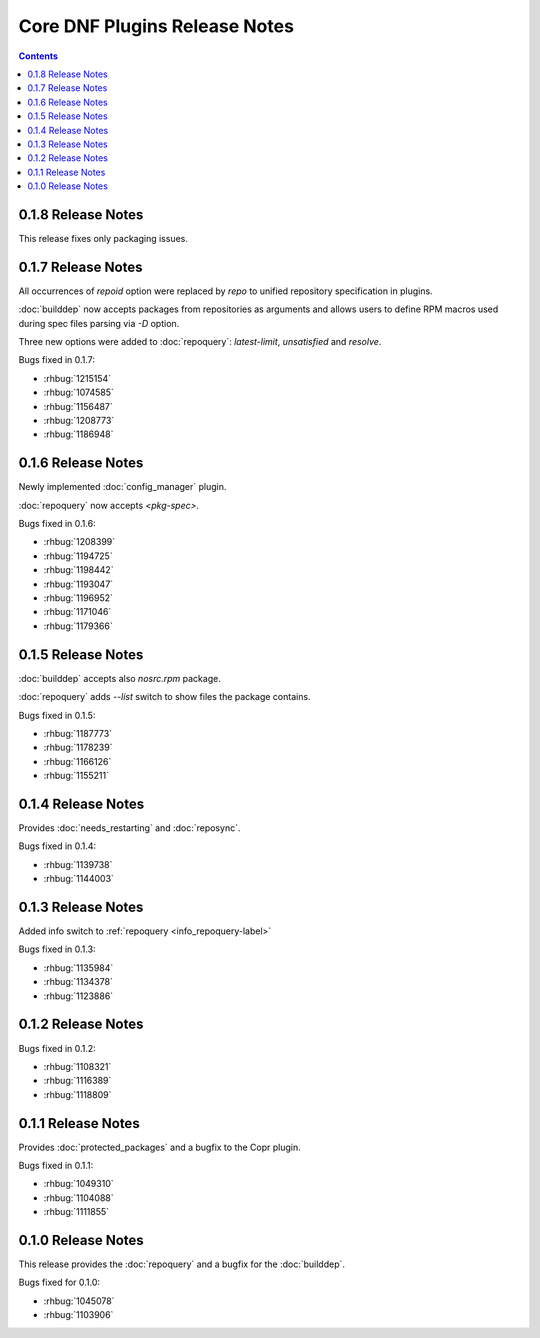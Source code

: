 ..
  Copyright (C) 2014  Red Hat, Inc.

  This copyrighted material is made available to anyone wishing to use,
  modify, copy, or redistribute it subject to the terms and conditions of
  the GNU General Public License v.2, or (at your option) any later version.
  This program is distributed in the hope that it will be useful, but WITHOUT
  ANY WARRANTY expressed or implied, including the implied warranties of
  MERCHANTABILITY or FITNESS FOR A PARTICULAR PURPOSE.  See the GNU General
  Public License for more details.  You should have received a copy of the
  GNU General Public License along with this program; if not, write to the
  Free Software Foundation, Inc., 51 Franklin Street, Fifth Floor, Boston, MA
  02110-1301, USA.  Any Red Hat trademarks that are incorporated in the
  source code or documentation are not subject to the GNU General Public
  License and may only be used or replicated with the express permission of
  Red Hat, Inc.

##############################
Core DNF Plugins Release Notes
##############################

.. contents::
=====================
 0.1.8 Release Notes
=====================

This release fixes only packaging issues.

=====================
 0.1.7 Release Notes
=====================

All occurrences of `repoid` option were replaced by `repo` to unified repository specification in plugins.

:doc:`builddep` now accepts packages from repositories as arguments and allows users
to define RPM macros used during spec files parsing via `-D` option.

Three new options were added to :doc:`repoquery`: `latest-limit`, `unsatisfied` and `resolve`.

Bugs fixed in 0.1.7:

* :rhbug:`1215154`
* :rhbug:`1074585`
* :rhbug:`1156487`
* :rhbug:`1208773`
* :rhbug:`1186948`

=====================
 0.1.6 Release Notes
=====================

Newly implemented :doc:`config_manager` plugin.

:doc:`repoquery` now accepts `<pkg-spec>`.

Bugs fixed in 0.1.6:

* :rhbug:`1208399`
* :rhbug:`1194725`
* :rhbug:`1198442`
* :rhbug:`1193047`
* :rhbug:`1196952`
* :rhbug:`1171046`
* :rhbug:`1179366`

=====================
 0.1.5 Release Notes
=====================

:doc:`builddep` accepts also `nosrc.rpm` package.

:doc:`repoquery` adds `--list` switch to show files the package contains.

Bugs fixed in 0.1.5:

* :rhbug:`1187773`
* :rhbug:`1178239`
* :rhbug:`1166126`
* :rhbug:`1155211`

=====================
 0.1.4 Release Notes
=====================

Provides :doc:`needs_restarting` and :doc:`reposync`.

Bugs fixed in 0.1.4:

* :rhbug:`1139738`
* :rhbug:`1144003`

=====================
 0.1.3 Release Notes
=====================

Added info switch to :ref:`repoquery <info_repoquery-label>`

Bugs fixed in 0.1.3:

* :rhbug:`1135984`
* :rhbug:`1134378`
* :rhbug:`1123886`

=====================
 0.1.2 Release Notes
=====================

Bugs fixed in 0.1.2:

* :rhbug:`1108321`
* :rhbug:`1116389`
* :rhbug:`1118809`

=====================
 0.1.1 Release Notes
=====================

Provides :doc:`protected_packages` and a bugfix to the Copr plugin.

Bugs fixed in 0.1.1:

* :rhbug:`1049310`
* :rhbug:`1104088`
* :rhbug:`1111855`

=====================
 0.1.0 Release Notes
=====================

This release provides the :doc:`repoquery` and a bugfix for the :doc:`builddep`.

Bugs fixed for 0.1.0:

* :rhbug:`1045078`
* :rhbug:`1103906`

